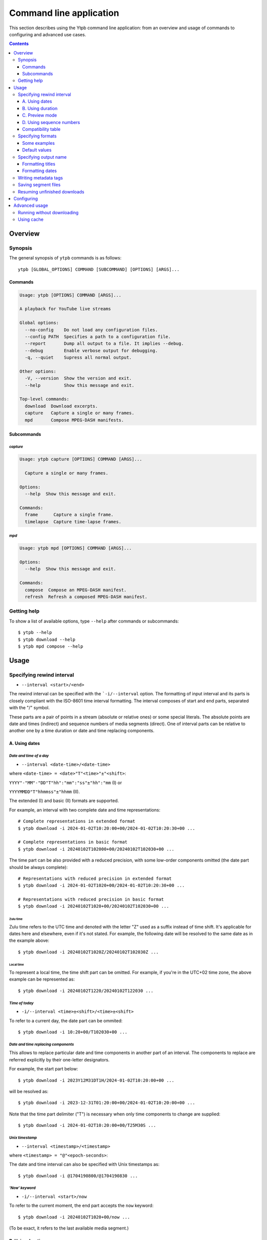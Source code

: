 Command line application
########################

This section describes using the Ytpb command line application: from an overview
and usage of commands to configuring and advanced use cases.

.. contents:: Contents
   :depth: 3
   :backlinks: top
   :local:

Overview
********

Synopsis
========

The general synopsis of ``ytpb`` commands is as follows::

  ytpb [GLOBAL_OPTIONS] COMMAND [SUBCOMMAND] [OPTIONS] [ARGS]...

Commands
--------

.. code:: man

   Usage: ytpb [OPTIONS] COMMAND [ARGS]...

   A playback for YouTube live streams

   Global options:
     --no-config    Do not load any configuration files.
     --config PATH  Specifies a path to a configuration file.
     --report       Dump all output to a file. It implies --debug.
     --debug        Enable verbose output for debugging.
     -q, --quiet    Supress all normal output.

   Other options:
     -V, --version  Show the version and exit.
     --help         Show this message and exit.

   Top-level commands:
     download  Download excerpts.
     capture   Capture a single or many frames.
     mpd       Compose MPEG-DASH manifests.

Subcommands
-----------

*capture*
^^^^^^^^^

.. code:: man

   Usage: ytpb capture [OPTIONS] COMMAND [ARGS]...

     Capture a single or many frames.

   Options:
     --help  Show this message and exit.

   Commands:
     frame      Capture a single frame.
     timelapse  Capture time-lapse frames.

*mpd*
^^^^^

.. code:: man

   Usage: ytpb mpd [OPTIONS] COMMAND [ARGS]...

   Options:
     --help  Show this message and exit.

   Commands:
     compose  Compose an MPEG-DASH manifest.
     refresh  Refresh a composed MPEG-DASH manifest.

Getting help
============

To show a list of available options, type ``--help`` after commands or
subcommands: ::

  $ ytpb --help
  $ ytpb download --help
  $ ytpb mpd compose --help

Usage
*****

Specifying rewind interval
==========================

* ``--interval <start>/<end>``

The rewind interval can be specified with the ```-i/--interval`` option. The
formatting of input interval and its parts is closely compliant with the
ISO-8601 time interval formatting. The interval composes of start and end parts,
separated with the "/" symbol.

These parts are a pair of points in a stream (absolute or relative ones) or some
special literals. The absolute points are date and times (indirect) and sequence
numbers of media segments (direct). One of interval parts can be relative to
another one by a time duration or date and time replacing components.

A. Using dates
--------------

*Date and time of a day*
^^^^^^^^^^^^^^^^^^^^^^^^

* ``--interval <date-time>/<date-time>``

where ``<date-time> = <date>"T"<time>"±"<shift>``:

``YYYY"-"MM"-"DD"T"hh":"mm":"ss"±"hh":"mm`` (I) or

``YYYYMMDD"T"hhmmss"±"hhmm`` (II).

The extended (I) and basic (II) formats are supported.

For example, an interval with two complete date and time representations: ::

  # Complete representations in extended format
  $ ytpb download -i 2024-01-02T10:20:00+00/2024-01-02T10:20:30+00 ...

  # Complete representations in basic format
  $ ytpb download -i 20240102T102000+00/20240102T102030+00 ...

The time part can be also provided with a reduced precision, with some low-order
components omitted (the date part should be always complete): ::

  # Representations with reduced precision in extended format
  $ ytpb download -i 2024-01-02T1020+00/2024-01-02T10:20:30+00 ...

  # Representations with reduced precision in basic format
  $ ytpb download -i 20240102T1020+00/20240102T102030+00 ...

Zulu time
"""""""""

Zulu time refers to the UTC time and denoted with the letter "Z"
used as a suffix instead of time shift. It's applicable for dates here and
elsewhere, even if it's not stated. For example, the following date will be
resolved to the same date as in the example above: ::

    $ ytpb download -i 20240102T1020Z/20240102T102030Z ...

Local time
""""""""""

To represent a local time, the time shift part can be
omitted. For example, if you're in the UTC+02 time zone, the above example
can be represented as: ::

  $ ytpb download -i 20240102T1220/20240102T122030 ...

*Time of today*
^^^^^^^^^^^^^^^

* ``-i/--interval <time>±<shift>/<time>±<shift>``

To refer to a current day, the date part can be ommited: ::

  $ ytpb download -i 10:20+00/T102030+00 ...

*Date and time replacing components*
^^^^^^^^^^^^^^^^^^^^^^^^^^^^^^^^^^^^

This allows to replace particular date and time components in another part of an
interval. The components to replace are referred explicitly by their one-letter
designators.

For example, the start part below: ::

  $ ytpb download -i 2023Y12M31DT1H/2024-01-02T10:20:00+00 ...

will be resolved as: ::

  $ ytpb download -i 2023-12-31T01:20:00+00/2024-01-02T10:20:00+00 ...

Note that the time part delimiter ("T") is necessary when only time components
to change are supplied: ::

  $ ytpb download -i 2024-01-02T10:20:00+00/T25M30S ...

*Unix timestamp*
^^^^^^^^^^^^^^^^

* ``--interval <timestamp>/<timestamp>``

where ``<timestamp> = "@"<epoch-seconds>``:

The date and time interval can also be specified with Unix timestamps as: ::

   $ ytpb download -i @1704190800/@1704190830 ...

*'Now' keyword*
^^^^^^^^^^^^^^^

* ``-i/--interval <start>/now``

To refer to the current moment, the end part accepts the ``now`` keyword: ::

  $ ytpb download -i 20240102T1020+00/now ...

(To be exact, it refers to the last available media segment.)

B. Using duration
-----------------

* ``-i/--interval <start>/<duration>`` or

* ``-i/--interval <duration>/<end>``,

where ``<duration> = "P"DD"D""T""hh"H"mm"M"ss"S"``.

Sometimes it would be more convenient to specify an interval with duration: (a)
by start and duration and (b) by duration and end.

The duration string is prepended with "P" symbol and used one-letter date and
time component designators. The highest order of date components is days ("D").

For example, here are below two examples representing the same 30-second
interval: ::

  # Specified by a start and a duration
  $ ytpb download -i 2024-01-02T10:20:00+00/PT30S ...

  # Specified by a duration and an end
  $ ytpb download -i PT30S/2024-01-02T10:20:30+00 ...

.. _Preview mode:

C. Preview mode
---------------

* ``--interval <start>/<end> --preview-start``
* ``--interval <start>/<end> --preview-end``
* ``--interval <start>/.. --preview-start``
* ``--interval ../<end> --preview-end``

If you only need to preview a moment in a stream, which you can refer to later,
the ``-ps / --preview-start`` and ``-pe / --preview-end`` options exist. It's
basically an alias for the short end duration.

In the above, the closed intervals were used, while for the preview modes, you
can define (not necessarily, though) intervals with an open end designated with
the '..' literal: ::

  $ ytpb download -i 2024-01-02T10:20:00+00/.. -ps ...
  $ ytpb download -i ../2024-01-02T10:20:00+00 -pe ...

(In case of a closed interval, the start or end part will be ignored, and you'll
see a note in the output that the preview mode is enabled.)

By default, the output preview duration varies from 10 to 10 + one segment
duration seconds. The imprecision is due to the reliance on the full-length,
uncut end segment (to reduce merging time). The minimal preview duration value
can be changed via the ``general.preview_duration`` field in the ``config.toml``
file.

D. Using sequence numbers
-------------------------

* ``-i/--interval <sequence-number>/<sequence-number>``

Besides dates, you can specify the sequence number (positive, starting from 0)
of an MPEG-DASH `media segment
<https://dashif-documents.azurewebsites.net/Guidelines-TimingModel/master/Guidelines-TimingModel.html#media-segment/>`_
to refer to a specific point in a live stream. Usually, sequence numbers are
used when a segment has already been previously determined.

For example, an interval from the beginning to segment 100: ::

  $ ytpb download -i 0/100 ...

Sequence numbers can also be combined with other types: ::

  $ ytpb download -i 0/2024-01-02T10:20:30+00 ...
  $ ytpb download -i 0/PT30S ...
  $ ytpb download -i 0/now ...

Compatibility table
-------------------

.. table:: **Table:** Interval parts compatibility

   +---------------------------+---------------+------+----------+----------------------+-----------------+-------------+
   |                           | Date and time | Time | Duration | Replacing components | Sequence number | 'Now', '..' |
   |                           | / Timestamp   |      |          |                      |                 |             |
   +===========================+===============+======+==========+======================+=================+=============+
   | Date and time / Timestamp |       Y       |  Y   |    Y     |          Y           |        Y        |      Y      |
   +---------------------------+---------------+------+----------+----------------------+-----------------+-------------+
   | Time                      |       Y       |  Y   |    Y     |         *N*          |        Y        |      Y      |
   +---------------------------+---------------+------+----------+----------------------+-----------------+-------------+
   | Duration                  |       Y       |  Y   |   *N*    |         *N*          |        Y        |     *N*     |
   +---------------------------+---------------+------+----------+----------------------+-----------------+-------------+
   | Replacing components      |       Y       | *N*  |   *N*    |         *N*          |       *N*       |     *N*     |
   +---------------------------+---------------+------+----------+----------------------+-----------------+-------------+
   | Sequence number           |       Y       |  Y   |    Y     |         *N*          |        Y        |      Y      |
   +---------------------------+---------------+------+----------+----------------------+-----------------+-------------+
   | 'Now', '..'               |       Y       |  Y   |   *N*    |         *N*          |        Y        |     *N*     |
   +---------------------------+---------------+------+----------+----------------------+-----------------+-------------+

Specifying formats
==================

Now let's look at the ``-af/--audio-format(s)`` and ``-vf/--video-format(s)``
options. It accepts *format spec* string, a query expression used to select the
desired formats (MPEG-DASH `representations
<https://dashif-documents.azurewebsites.net/Guidelines-TimingModel/master/Guidelines-TimingModel.html#representations/>`_,
to be exact).

Representations describe different versions of the content and are
characterized by attributes, such as itags (format codes), resolutions, used
codecs, etc.

See :ref:`reference:Format spec` for more information on format specs: their
grammar, aliases, and functions.

Some examples
-------------

*Conditional expressions and lookup attributes*
^^^^^^^^^^^^^^^^^^^^^^^^^^^^^^^^^^^^^^^^^^^^^^^

The ``itag`` values as format codes uniquely determine representations. For
example, providing the format spec in the form of a conditional expression as
below gives us a very specific audio stream: ::

  $ ytpb download -af 'itag eq 140' ...

Or, with the following logical condition, one of two video streams: ::

  $ ytpb download -vf 'itag eq 271 or itag eq 248' ...

The specific audio and video ``itag`` values for a live stream can be seen in
the *Stats for nerds* popup in the browser. To show all available DASH-specific
formats, running the `yt-dlp <https://github.com/yt-dlp/yt-dlp/>`_ program is
helpful: ::

  $ yt-dlp --live-from-start -F <STREAM>

Here are some other examples of format specs with lookup attributes (see
:ref:`reference:Attributes`) and a function: ::

  $ ytpb download -vf 'best(format eq mp4 and [frame_rate eq 60 or frame_rate eq 30])' ...
  $ ytpb mpd compose -vf 'format eq webm and height le 1080 and frame_rate eq 30' ...


Note that the ``download`` command requires the query result to be
non-ambiguous, with one representation per query.

*Using aliases*
^^^^^^^^^^^^^^^

:ref:`reference:Aliases` allow defining a part or whole format spec for
different cases and make expressions much shorter. For example: ::

  $ ytpb download -vf 'best(@mp4 and @30fps)' ...

.. _Default format values:

Default values
--------------

The format specs can be provided using the following ways (in order of
increasing priority): (a) using the default, built-in option values, (b) parsing
custom, user-defined :ref:`configuration <Configuring>` file, ``config.toml``, and (c) via ``-af/--audio-format(s)`` and
``-vf/--video-format(s)`` options.

The default option values are as follows:

.. code:: TOML

	  [options.download]
	  audio_format = "@140"
	  video_format = "best(@mp4 and <=1080p and @30fps)"

          [options.capture.frame]
	  video_format = "best(@mp4 and @30fps)"

          [options.capture.timelapse]
	  video_format = "best(@mp4 and @30fps)"

	  [options.mpd.compose]
	  audio_formats = "@140"
	  video_formats = "@webm and [@720p or @1080p] and @30fps"

Specifying output name
======================

There are two options to change the output naming: (a) specify a full output
path, (b) provide a template output path (both without extension). The extension
will be automatically determined during the merging step.

Specify values directly via the ``-o / --output`` option::

  $ ytpb download -o '<title>_<input_start_date>' ... && ls
  $ Stream-Title_20240102T102000+00.mp4

Or set default option values in the ``config.toml`` file::

  [options.download]
  output = <title>_<input_start_date>

See :ref:`reference:Output name context` for the available template variables.

Formatting titles
-----------------

Titles can be formatted to adapt them for the output name: set maximum length,
normalize characters, change case, etc.

See the corresponding ``[output.title]`` section in ``config.toml``.

*Available styles*
^^^^^^^^^^^^^^^^^^

Two styles are available: ``original`` and ``custom``.

.. collapse:: Click here for details on available styles...

   Let's consider the following titles as original:

   1. FRANCE 24 – EN DIRECT – Info et actualités internationales en continu 24h/24
   2. 【LIVE】新宿駅前の様子 Shinjuku, Tokyo JAPAN【ライブカメラ】 | TBS NEWS DIG

   .. raw:: html

            <h6><code>original</code></h6>

   An original title with unallowed symbols replaced. Allows Unicode characters.

   .. code:: TOML

             [output.title]
             style = "original"

   1. ``FRANCE 24 – EN DIRECT – Info et actualités internationales en continu 24h-24``
   2. ``【LIVE】新宿駅前の様子 Shinjuku, Tokyo JAPAN【ライブカメラ】 | TBS NEWS DIG``

   .. raw:: html

      <h6><code>custom</code></h6>

   Format an original title with settings from the ``[output.title.custom]``
   section: reduce length, convert to ASCII-only characters, make
   POSIX-compatible, make lowercase.

   *Shortening titles*. For example, to shorten the title length (by truncating at
   word boundaries) and keep Unicode characters, the following settings:

   .. code:: TOML

             [output.title]
             style = "custom"

             [output.title.custom]
             max_length = 30
             characters = "unicode"

   will produce:

   1. ``FRANCE 24 — EN DIRECT — Info et actualités``
   2. ``【LIVE】新宿駅前の様子 Shinjuku, Tokyo``

   *Converting to ASCII-only*. To convert all characters to ASCII-only, the following:

   .. code:: TOML

             [output.title.custom]
             characters = "ascii"

   will produce:

   1. ``FRANCE 24 -- EN DIRECT -- Info et actualites internationales en continu 24h-24``
   2. ``[(LIVE)] Xin Su Yi Qian noYang Zi Shinjuku, Tokyo JAPAN[(raibukamera)] | TBS NEWS DIG``

   *Making POSIX-compliant*. To make the output filename POSIX-compliant and
   lowercase it, the following:

   .. code:: TOML

             [output.title.custom]
             max_length = 50
             separator = "-"
             characters = "posix"
             lowercase = true

   will produce:

   1. ``france-24--en-direct--info-et-actualites-internationales-en-continu-24h-24``
   2. ``live-xin-su-yi-qian-noyang-zi-shinjuku-tokyo-japan-raibukamera-tbs-news-dig``

Formatting dates
----------------

The date formatting can be changed via the ``output.date.styles`` field in the
``config.toml`` file. The default set of styles (``"basic,reduced,hh"``)
corresponds to the basic representation with the reduced precision. Some other
examples:

.. code:: TOML

	  [output.date]
	  # 2024-01-02T10:20:00+00:00
	  styles = "extended,complete,hhmm"

	  # 20240102T102000+00
	  styles = "basic,complete,hh"

	  # 20240102T1020Z
          # 20240102T1220+02
	  styles = "basic,reduced,z"

Writing metadata tags
=====================

*Related command:* ``ytpb download``

By default, metadata tags will be added to an output excerpt file. Use the
``--no-metadata`` option to disable it.

.. table:: Metadata tags overview

   +---------------------------+-------------------------------+---------------------------------------------+
   | Tag                       | Description                   |                   Example                   |
   +===========================+===============================+=============================================+
   | ``title``                 | Video's title                 | Stream Title                                |
   +---------------------------+-------------------------------+---------------------------------------------+
   | ``author``                | Video's channel name          | Author or Channel Name                      |
   +---------------------------+-------------------------------+---------------------------------------------+
   | ``comment``               | YouTube video URL             | https://www.youtube.com/watch?v=abcdefgh123 |
   +---------------------------+-------------------------------+---------------------------------------------+
   | ``input_start_time``      | Input start time              | 1700000000.000000                           |
   +---------------------------+-------------------------------+---------------------------------------------+
   | ``input_end_time``        | Input end time                | 1700000030.000000                           |
   +---------------------------+-------------------------------+---------------------------------------------+
   | ``actual_start_time``     | Actual start time             | 1700000000.000000                           |
   +---------------------------+-------------------------------+---------------------------------------------+
   | ``actual_start_time``     | Actual end time               | 1700000030.000000                           |
   +---------------------------+-------------------------------+---------------------------------------------+
   | ``start_sequence_number`` | Start segment sequence number | 0                                           |
   +---------------------------+-------------------------------+---------------------------------------------+
   | ``end_sequence_number``   | End segment sequence number   | 1001                                        |
   +---------------------------+-------------------------------+---------------------------------------------+

The input and actual time values (represented as seconds since the epoch) are
expected to be different in only two cases: if the boundary (start and end)
points fall in gaps or the ``--no-cut`` option is requested. In the opposite
cases, after accurate cut, they're supposed to be identical.

Saving segment files
====================

*Related command:* ``ytpb download``

After merging downloaded segment files to make an excerpt, the segments will be
deleted. Do you want to keep them? There are two options here.

*First*, download an excerpt and keep segment files by using the ``-S /
--keep-segments`` option::

  $ ytpb download ... -S <STREAM>
  ...
  Success! Saved to 'Stream-Title_abcdefgh123_20240102T102030+00.mkv'.
  ~ Segments are kept in 'Stream-Title_abcdefgh123_20240102T102030+00'.

The download destination can be changed via ``-s / --segments-output-dir``::

  $ ytpb download ... -S --segments-output-dir segments <STREAM>
  ...
  Success! Saved to 'Stream-Title_abcdefgh123_20240102T102030+00.mkv'.
  ~ Segments are kept in 'segments'.

Of course, the later option can be used without ``-S``, for example, to download
segments (will be deleted after merging) to another drive.

*Second*, download only segment files without merging them::

  $ ytpb download ... --no-merge <STREAM>
  ...
  Success! Segments saved to 'Stream-Title_abcdefgh123_20240102T102030+00'.

Resuming unfinished downloads
=============================

*Related command:* ``ytpb download``

If a download gets interrupted for some reason (network problems, unhandled
exceptions, aborting with ``Ctrl+C``, etc.), you can continue the unfinished
download by execution of the same command again. Each run creates a resume file
used to keep information needed for resumption, which is cleaned after
successful completion. The commands are matched based on the following input
option values: ``--interval``, ``--audio-format``, ``--video-format``, and
``--segments-output-dir``. Resuming behavior can be disabled by the
``--ignore-resume`` option to avoid using an existing resume file and start
download from scratch.

.. _Configuring:

Configuring
***********

The configuration provides the way to set up default values of the command
options and change other settings via configuration files. It's optional, and
the default, built-in settings are used.

By default, the ``config.toml`` file is looked up under the ``~/.config/ytpb``
directory (or in ``$XDG_CONFIG_HOME`` if set). Also, the ``--config`` option can
be used to override the default file location. The priority of applying the
settings is following: default settings < the ``config.toml`` file under the
default directory < a file provided via the ``--config`` option < commands
options.

See `config.toml.example`_ for the available fields and their descriptions.

.. _config.toml.example: https://github.com/xymaxim/ytpb/blob/main/config.toml.example

Advanced usage
**************

Running without downloading
===========================

There is a dry run mode (``-x / --dry-run``) to run without downloading. It
could be useful if you are not interested in having an output excerpt file: for
example, you want to locate the rewind interval or debug just the first steps
(by combining a dry run mode with the ``--debug`` global option).

For example, just to locate start and end moments, use::

  $ ytpb download ... --dry-run <STREAM>
  ...
  (<<) Locating start and end in the stream... done.
  Actual start: 25 Mar 2023 23:33:54 +0000, seq. 7959120
  Actual end: 25 Mar 2023 23:33:58 +0000, seq. 7959121

  ~ This is a dry run. Skip downloading and exit.

It can be combined with the ``--keep-temp`` option to keep temporary
files::

  $ ytpb download ... --dry-run --keep-temp <STREAM>

Using cache
===========

Using cache helps to avoid getting information about videos and downloading
MPEG-DASH manifest on every run. The cached files contain the basic information
and the base URLs for segments, and are stored under
``$XDG_CACHE_HOME/ytpb``. It's a default behavior. The cache expiration is
defined by the segment base URLs expiration time. The ``--no-cache`` option allows
avoiding touching cache: no reading and writing. Another option,
``--force-update-cache``, exists to trigger cache update.
